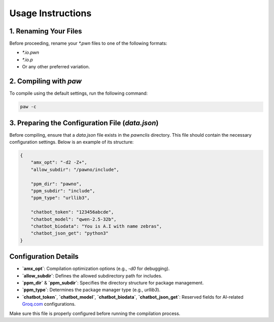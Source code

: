 Usage Instructions
==================

1. Renaming Your Files
----------------------
Before proceeding, rename your `*.pwn` files to one of the following formats:

- `*.io.pwn`
- `*.io.p`
- Or any other preferred variation.

2. Compiling with `paw`
-----------------------
To compile using the default settings, run the following command:

.. code-block:: sh

    paw -c

3. Preparing the Configuration File (`data.json`)
-------------------------------------------------
Before compiling, ensure that a `data.json` file exists in the `pawnclis` directory.
This file should contain the necessary configuration settings. Below is an example of its structure:

.. code-block:: json

    {
        "amx_opt": "-d2 -Z+",
        "allow_subdir": "/pawno/include",

        "ppm_dir": "pawno",
        "ppm_subdir": "include",
        "ppm_type": "urllib3",

        "chatbot_token": "123456abcde",
        "chatbot_model": "qwen-2.5-32b",
        "chatbot_biodata": "You is A.I with name zebras",
        "chatbot_json_get": "python3"
    }

Configuration Details
---------------------
- **`amx_opt`**: Compilation optimization options (e.g., `-d0` for debugging).
- **`allow_subdir`**: Defines the allowed subdirectory path for includes.
- **`ppm_dir`** & **`ppm_subdir`**: Specifies the directory structure for package management.
- **`ppm_type`**: Determines the package manager type (e.g., `urllib3`).
- **`chatbot_token`**, **`chatbot_model`**, **`chatbot_biodata`**, **`chatbot_json_get`**: Reserved fields for AI-related `Groq.com <https://groq.com/>`_ configurations.

Make sure this file is properly configured before running the compilation process.


